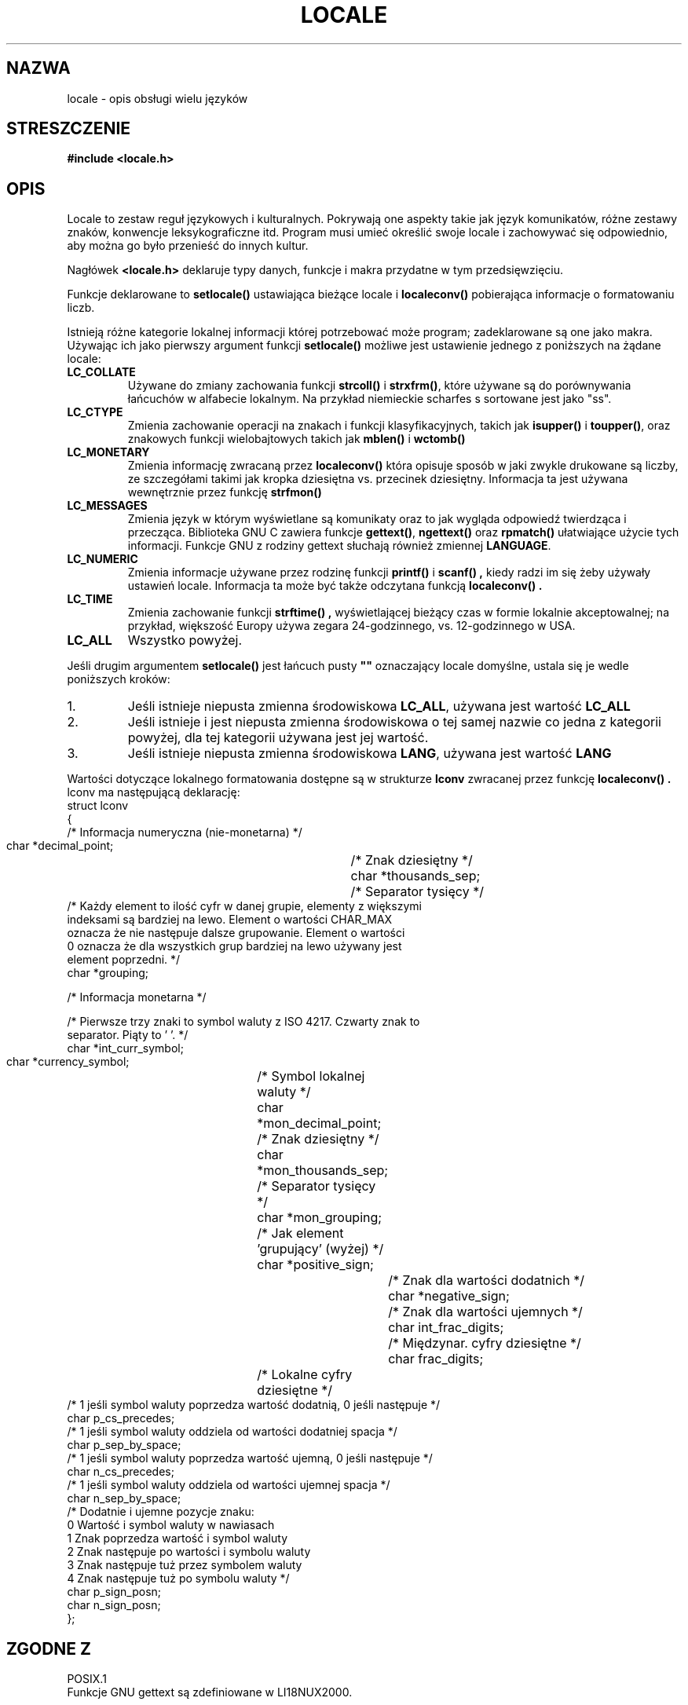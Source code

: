 .\" (c) 1993 by Thomas Koenig (ig25@rz.uni-karlsruhe.de)
.\"
.\" Permission is granted to make and distribute verbatim copies of this
.\" manual provided the copyright notice and this permission notice are
.\" preserved on all copies.
.\"
.\" Permission is granted to copy and distribute modified versions of this
.\" manual under the conditions for verbatim copying, provided that the
.\" entire resulting derived work is distributed under the terms of a
.\" permission notice identical to this one
.\" 
.\" Since the Linux kernel and libraries are constantly changing, this
.\" manual page may be incorrect or out-of-date.  The author(s) assume no
.\" responsibility for errors or omissions, or for damages resulting from
.\" the use of the information contained herein.  The author(s) may not
.\" have taken the same level of care in the production of this manual,
.\" which is licensed free of charge, as they might when working
.\" professionally.
.\" 
.\" Formatted or processed versions of this manual, if unaccompanied by
.\" the source, must acknowledge the copyright and authors of this work.
.\"
.\" Modified Sat Jul 24 17:28:34 1993 by Rik Faith (faith@cs.unc.edu)
.\" Modified Sun Jun 01 17:16:34 1997 by Jochen Hein (jochen.hein@delphi.central.de)
.\" Modified Sat Jul 24 17:28:34 1993 by Rik Faith <faith@cs.unc.edu>
.\" Modified Sun Jun 01 17:16:34 1997 by Jochen Hein
.\"   <jochen.hein@delphi.central.de>
.\" Modified Thu Apr 25 00:43:19 2002 by Bruno Haible <bruno@clisp.org>
.\"
.\" Translation (c) 1998 "Gwidon S. Naskrent" <naskrent@hoth.amu.edu.pl>
.\" updated to man-pages 1.52 - April 2003
.\"                    Andrzej Krzysztofowicz <ankry@green.mif.pg.gda.pl>
.\"
.TH LOCALE 7  "20 września 1998" "Linux" "Podręcznik Programisty Linuksa"
.SH NAZWA
locale \- opis obsługi wielu języków
.SH STRESZCZENIE
.nf
.B #include <locale.h>
.fi
.SH OPIS
Locale to zestaw reguł językowych i kulturalnych.  Pokrywają one aspekty
takie jak język komunikatów, różne zestawy znaków, konwencje leksykograficzne
itd.  Program musi umieć określić swoje locale i zachowywać się odpowiednio,
aby można go było przenieść do innych kultur.
.PP
Nagłówek
.B <locale.h>
deklaruje typy danych, funkcje i makra przydatne w tym przedsięwzięciu.
.PP
Funkcje deklarowane to
.B setlocale()
ustawiająca bieżące locale i
.B localeconv()
pobierająca informacje o formatowaniu liczb.
.PP
Istnieją różne kategorie lokalnej informacji której potrzebować może
program; zadeklarowane są one jako makra. Używając ich jako pierwszy
argument funkcji
.B setlocale()
możliwe jest ustawienie jednego z poniższych na żądane locale:
.TP
.B LC_COLLATE
Używane do zmiany zachowania funkcji
.B strcoll()
i
.BR strxfrm() ,
które używane są do porównywania łańcuchów w alfabecie lokalnym.
Na przykład niemieckie scharfes s sortowane jest jako "ss".
.TP
.B LC_CTYPE
Zmienia zachowanie operacji na znakach i funkcji klasyfikacyjnych,
takich jak
.B isupper()
i
.BR toupper() , 
oraz znakowych funkcji wielobajtowych takich jak
.B mblen()
i
.BR wctomb()
.TP
.B LC_MONETARY
Zmienia informację zwracaną przez
.B localeconv()
która opisuje sposób w jaki zwykle drukowane są liczby, ze szczegółami
takimi jak kropka dziesiętna vs. przecinek dziesiętny.  Informacja ta
jest używana wewnętrznie przez funkcję
.B strfmon()
.TP
.B LC_MESSAGES
Zmienia język w którym wyświetlane są komunikaty oraz to jak wygląda
odpowiedź twierdząca i przecząca.  Biblioteka GNU C zawiera funkcje
.BR gettext() ,
.B ngettext()
oraz
.B rpmatch()
ułatwiające użycie tych informacji. Funkcje GNU z rodziny gettext słuchają
również zmiennej
.BR LANGUAGE .
.TP
.B LC_NUMERIC
Zmienia informacje używane przez rodzinę funkcji
.B printf()
i
.B scanf() , 
kiedy radzi im się żeby używały ustawień locale. Informacja ta może
być także odczytana funkcją
.B localeconv() .
.TP
.B LC_TIME
Zmienia zachowanie funkcji
.B strftime() ,
wyświetlającej bieżący czas w formie lokalnie akceptowalnej; na przykład,
większość Europy używa zegara 24-godzinnego, vs. 12-godzinnego w USA.
.TP
.B LC_ALL
Wszystko powyżej.
.PP
Jeśli drugim argumentem
.B setlocale()
jest łańcuch pusty
.BR """"""
oznaczający locale domyślne, ustala się je wedle poniższych kroków:
.IP 1.
Jeśli istnieje niepusta zmienna środowiskowa
.BR LC_ALL , 
używana jest wartość
.B LC_ALL
.IP 2.
Jeśli istnieje i jest niepusta zmienna środowiskowa o tej samej nazwie co 
jedna z kategorii powyżej, dla tej kategorii używana jest jej wartość.
.IP 3.
Jeśli istnieje niepusta zmienna środowiskowa 
.BR LANG , 
używana jest wartość 
.B LANG
.PP
Wartości dotyczące lokalnego formatowania dostępne są w strukturze
.B lconv
zwracanej przez funkcję
.B localeconv() . 
lconv ma następującą deklarację:
.nf
struct lconv
{
  /* Informacja numeryczna (nie-monetarna)  */

  char *decimal_point;		/* Znak dziesiętny  */
  char *thousands_sep;		/* Separator tysięcy  */
  /* Każdy element to ilość cyfr w danej grupie, elementy z większymi
     indeksami są bardziej na lewo.  Element o wartości CHAR_MAX
     oznacza że nie następuje dalsze grupowanie.  Element o wartości
     0 oznacza że dla wszystkich grup bardziej na lewo używany jest
     element poprzedni. */
  char *grouping;

  /* Informacja monetarna  */

  /* Pierwsze trzy znaki to symbol waluty z ISO 4217. Czwarty znak to
     separator.  Piąty to '\0'.  */
  char *int_curr_symbol;
  char *currency_symbol;	/* Symbol lokalnej waluty  */
  char *mon_decimal_point;	/* Znak dziesiętny  */
  char *mon_thousands_sep;	/* Separator tysięcy  */
  char *mon_grouping;		/* Jak element 'grupujący' (wyżej)  */
  char *positive_sign;		/* Znak dla wartości dodatnich  */
  char *negative_sign;		/* Znak dla wartości ujemnych  */
  char int_frac_digits;		/* Międzynar. cyfry dziesiętne  */
  char frac_digits;		/* Lokalne cyfry dziesiętne  */
  /* 1 jeśli symbol waluty poprzedza wartość dodatnią, 0 jeśli następuje */
  char p_cs_precedes;
  /* 1 jeśli symbol waluty oddziela od wartości dodatniej spacja */
  char p_sep_by_space;
  /* 1 jeśli symbol waluty poprzedza wartość ujemną, 0 jeśli następuje */
  char n_cs_precedes;
  /* 1 jeśli symbol waluty oddziela od wartości ujemnej spacja */
  char n_sep_by_space;
  /* Dodatnie i ujemne pozycje znaku:
     0 Wartość i symbol waluty w nawiasach
     1 Znak poprzedza wartość i symbol waluty
     2 Znak następuje po wartości i symbolu waluty
     3 Znak następuje tuż przez symbolem waluty
     4 Znak następuje tuż po symbolu waluty */
  char p_sign_posn;
  char n_sign_posn;
};
.fi
.SH "ZGODNE Z"
.nf
POSIX.1
.fi
Funkcje GNU gettext są zdefiniowane w LI18NUX2000.
.SH "ZOBACZ TAKŻE"
.BR setlocale (3),
.BR localeconv (3),
.BR locale (1),
.BR localedef (1),
.BR nl_langinfo (3),
.BR gettext (3),
.BR ngettext (3),
.BR rpmatch (3),
.BR strfmon (3),
.BR strcoll (3),
.BR strxfrm (3),
.BR strftime (3)
